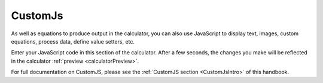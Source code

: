 .. _CustomJs:

CustomJs
========

As well as equations to produce output in the calculator, you can also use JavaScript to display text, images, custom equations, process data, define value setters, etc.

Enter your JavaScript code in this section of the calculator. After a few seconds, the changes you make will be reflected in the calculator :ref:`preview <calculatorPreview>`.

For full documentation on CustomJS, please see the :ref:`CustomJS section <CustomJsIntro>` of this handbook.
